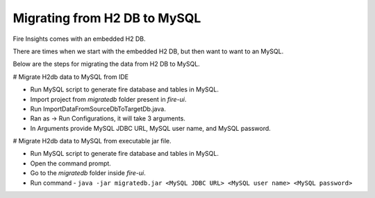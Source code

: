 Migrating from H2 DB to MySQL
=============================

Fire Insights comes with an embedded H2 DB.

There are times when we start with the embedded H2 DB, but then want to want to an MySQL.

Below are the steps for migrating the data from H2 DB to MySQL.

# Migrate H2db data to MySQL from IDE

- Run MySQL script to generate fire database and tables in MySQL.

- Import project from `migratedb` folder present in `fire-ui`.
- Run ImportDataFromSourceDbToTargetDb.java.
- Ran as -> Run Configurations, it will take 3 arguments.
- In Arguments provide MySQL JDBC URL, MySQL user name, and MySQL password.

# Migrate H2db data to MySQL from executable jar file.

- Run MySQL script to generate fire database and tables in MySQL.
- Open the command prompt.
- Go to the `migratedb` folder inside `fire-ui`.
- Run command - ``java -jar migratedb.jar <MySQL JDBC URL> <MySQL user name> <MySQL password>``
